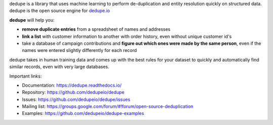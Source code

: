 
dedupe is a library that uses machine learning to perform de-duplication and entity resolution quickly on structured data. dedupe is the open source engine for `dedupe.io <https://dedupe.io>`_

**dedupe** will help you:

* **remove duplicate entries** from a spreadsheet of names and addresses
* **link a list** with customer information to another with order history, even without unique customer id's
* take a database of campaign contributions and **figure out which ones were made by the same person**, even if the names were entered slightly differently for each record

dedupe takes in human training data and comes up with the best rules for your dataset to quickly and automatically find similar records, even with very large databases.

Important links:

* Documentation: https://dedupe.readthedocs.io/
* Repository: https://github.com/dedupeio/dedupe
* Issues: https://github.com/dedupeio/dedupe/issues
* Mailing list: https://groups.google.com/forum/#!forum/open-source-deduplication
* Examples: https://github.com/dedupeio/dedupe-examples


